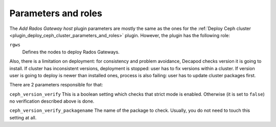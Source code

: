 .. _plugin_add_rgw_host_parameters_and_roles:

====================
Parameters and roles
====================

The *Add Rados Gateway host* plugin parameters are mostly
the same as the ones for the :ref:`Deploy Ceph cluster
<plugin_deploy_ceph_cluster_parameters_and_roles>` plugin. However, the
plugin has the following role:

``rgws``
 Defines the nodes to deploy Rados Gateways.

Also, there is a limitation on deployment: for consistency and problem
avoidance, Decapod checks version it is going to install. If cluster has
inconsistent versions, deployment is stopped: user has to fix versions
within a cluster. If version user is going to deploy is newer than
installed ones, process is also failing: user has to update cluster
packages first.

There are 2 parameters responsible for that:

``ceph_version_verify``
This is a boolean setting which checks that strict mode is enabled.
Otherwise (it is set to ``false``) no verification described above is
done.

``ceph_version_verify_packagename``
The name of the package to check. Usually, you do not need to touch this
setting at all.
